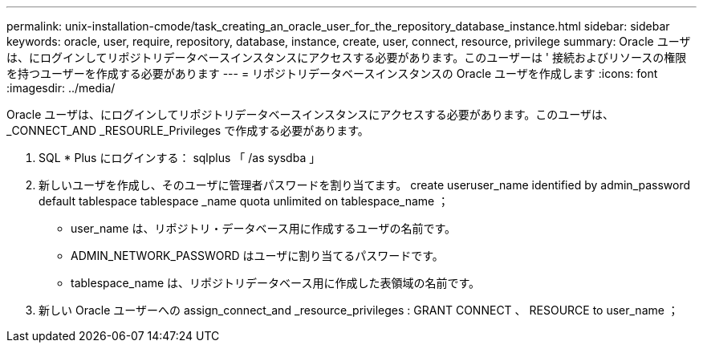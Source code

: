---
permalink: unix-installation-cmode/task_creating_an_oracle_user_for_the_repository_database_instance.html 
sidebar: sidebar 
keywords: oracle, user, require, repository, database, instance, create, user, connect, resource, privilege 
summary: Oracle ユーザは、にログインしてリポジトリデータベースインスタンスにアクセスする必要があります。このユーザーは ' 接続およびリソースの権限を持つユーザーを作成する必要があります 
---
= リポジトリデータベースインスタンスの Oracle ユーザを作成します
:icons: font
:imagesdir: ../media/


[role="lead"]
Oracle ユーザは、にログインしてリポジトリデータベースインスタンスにアクセスする必要があります。このユーザは、 _CONNECT_AND _RESOURLE_Privileges で作成する必要があります。

. SQL * Plus にログインする： sqlplus 「 /as sysdba 」
. 新しいユーザを作成し、そのユーザに管理者パスワードを割り当てます。 create useruser_name identified by admin_password default tablespace tablespace _name quota unlimited on tablespace_name ；
+
** user_name は、リポジトリ・データベース用に作成するユーザの名前です。
** ADMIN_NETWORK_PASSWORD はユーザに割り当てるパスワードです。
** tablespace_name は、リポジトリデータベース用に作成した表領域の名前です。


. 新しい Oracle ユーザーへの assign_connect_and _resource_privileges : GRANT CONNECT 、 RESOURCE to user_name ；

